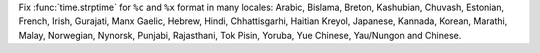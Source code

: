 Fix :func:`time.strptime` for ``%c`` and ``%x`` format in many locales:
Arabic, Bislama, Breton, Kashubian, Chuvash, Estonian, French, Irish,
Gurajati, Manx Gaelic, Hebrew, Hindi, Chhattisgarhi, Haitian Kreyol,
Japanese, Kannada, Korean, Marathi, Malay, Norwegian, Nynorsk, Punjabi,
Rajasthani, Tok Pisin, Yoruba, Yue Chinese, Yau/Nungon and Chinese.
